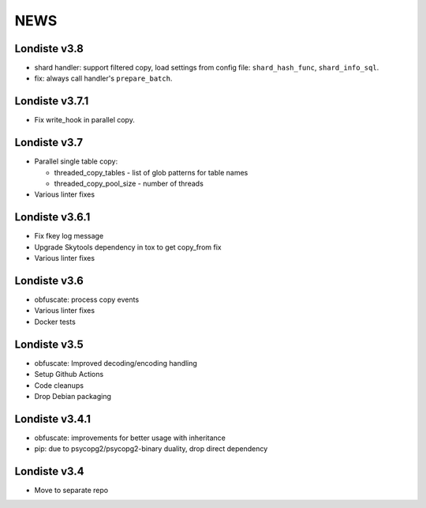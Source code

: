 
NEWS
====

Londiste v3.8
-------------

* shard handler: support filtered copy, load settings from config file:
  ``shard_hash_func``, ``shard_info_sql``.
* fix: always call handler's ``prepare_batch``.

Londiste v3.7.1
---------------

* Fix write_hook in parallel copy.

Londiste v3.7
-------------

* Parallel single table copy:

  - threaded_copy_tables - list of glob patterns for table names
  - threaded_copy_pool_size - number of threads

* Various linter fixes

Londiste v3.6.1
---------------

* Fix fkey log message
* Upgrade Skytools dependency in tox to get copy_from fix
* Various linter fixes

Londiste v3.6
-------------

* obfuscate: process copy events
* Various linter fixes
* Docker tests

Londiste v3.5
-------------

* obfuscate: Improved decoding/encoding handling
* Setup Github Actions
* Code cleanups
* Drop Debian packaging

Londiste v3.4.1
---------------

* obfuscate: improvements for better usage with inheritance
* pip: due to psycopg2/psycopg2-binary duality, drop direct dependency

Londiste v3.4
-------------

* Move to separate repo

